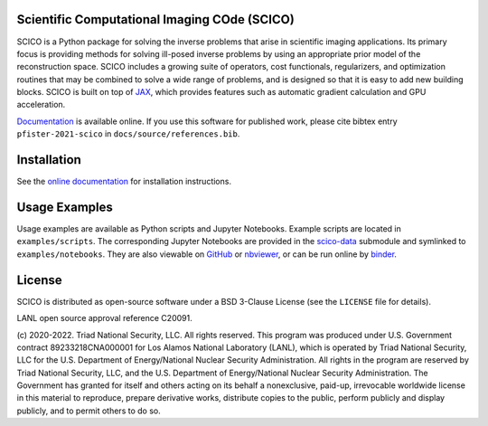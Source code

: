 .. image:: https://img.shields.io/badge/python-3.8+-green.svg
    :target: https://www.python.org/
    :alt: Python >= 3.8

.. image:: https://img.shields.io/github/license/lanl/scico.svg
    :target: https://github.com/lanl/scico/blob/main/LICENSE
    :alt: Package License

.. image:: https://img.shields.io/badge/code%20style-black-000000.svg
    :target: https://github.com/psf/black
    :alt: Code style

.. image:: https://readthedocs.org/projects/scico/badge/?version=latest
    :target: http://scico.readthedocs.io/en/latest/?badge=latest
    :alt: Documentation Status

.. image:: https://github.com/lanl/scico/actions/workflows/lint.yml/badge.svg
   :target: https://github.com/lanl/scico/actions/workflows/lint.yml
   :alt: Lint status

.. image:: https://github.com/lanl/scico/actions/workflows/pytest.yml/badge.svg
   :target: https://github.com/lanl/scico/actions/workflows/pytest.yml
   :alt: Test status

.. image:: https://codecov.io/gh/lanl/scico/branch/main/graph/badge.svg?token=wQimmjnzFf
   :target: https://codecov.io/gh/lanl/scico
   :alt: Test coverage

.. image:: https://www.codefactor.io/repository/github/lanl/scico/badge/main
   :target: https://www.codefactor.io/repository/github/lanl/scico/overview/main
   :alt: CodeFactor

.. image:: https://badge.fury.io/py/scico.svg
   :target: https://badge.fury.io/py/scico
   :alt: PyPI package version

.. image:: https://static.pepy.tech/personalized-badge/scico?period=month&left_color=grey&right_color=brightgreen
   :target: https://pepy.tech/project/scico
   :alt: PyPI download statistics

.. image:: https://raw.githubusercontent.com/jupyter/design/master/logos/Badges/nbviewer_badge.svg
   :target: https://nbviewer.jupyter.org/github/lanl/scico-data/tree/main/notebooks/index.ipynb
   :alt: View notebooks at nbviewer

.. image:: https://mybinder.org/badge_logo.svg
   :target: https://mybinder.org/v2/gh/lanl/scico-data/binder?labpath=notebooks%2Findex.ipynb
   :alt: Run notebooks on binder



Scientific Computational Imaging COde (SCICO)
=============================================

SCICO is a Python package for solving the inverse problems that arise in scientific imaging applications. Its primary focus is providing methods for solving ill-posed inverse problems by using an appropriate prior model of the reconstruction space. SCICO includes a growing suite of operators, cost functionals, regularizers, and optimization routines that may be combined to solve a wide range of problems, and is designed so that it is easy to add new building blocks. SCICO is built on top of `JAX <https://github.com/google/jax>`_, which provides features such as automatic gradient calculation and GPU acceleration.

`Documentation <https://scico.rtfd.io/>`_ is available online. If you use this software for published work, please cite bibtex entry ``pfister-2021-scico`` in ``docs/source/references.bib``.


Installation
============

See the `online documentation <https://scico.rtfd.io/en/latest/install.html>`_ for installation instructions.


Usage Examples
==============

Usage examples are available as Python scripts and Jupyter Notebooks. Example scripts are located in ``examples/scripts``. The corresponding Jupyter Notebooks are provided in the `scico-data <https://github.com/lanl/scico-data>`_ submodule and symlinked to ``examples/notebooks``. They are also viewable on `GitHub <https://github.com/lanl/scico-data/tree/main/notebooks>`_ or `nbviewer <https://nbviewer.jupyter.org/github/lanl/scico-data/tree/main/notebooks/index.ipynb>`_, or can be run online by `binder <https://mybinder.org/v2/gh/lanl/scico-data/binder?labpath=notebooks%2Findex.ipynb>`_.


License
=======

SCICO is distributed as open-source software under a BSD 3-Clause License (see the ``LICENSE`` file for details).

LANL open source approval reference C20091.

(c) 2020-2022. Triad National Security, LLC. All rights reserved.
This program was produced under U.S. Government contract 89233218CNA000001 for Los Alamos National Laboratory (LANL), which is operated by Triad National Security, LLC for the U.S. Department of Energy/National Nuclear Security Administration. All rights in the program are reserved by Triad National Security, LLC, and the U.S. Department of Energy/National Nuclear Security Administration. The Government has granted for itself and others acting on its behalf a nonexclusive, paid-up, irrevocable worldwide license in this material to reproduce, prepare derivative works, distribute copies to the public, perform publicly and display publicly, and to permit others to do so.
